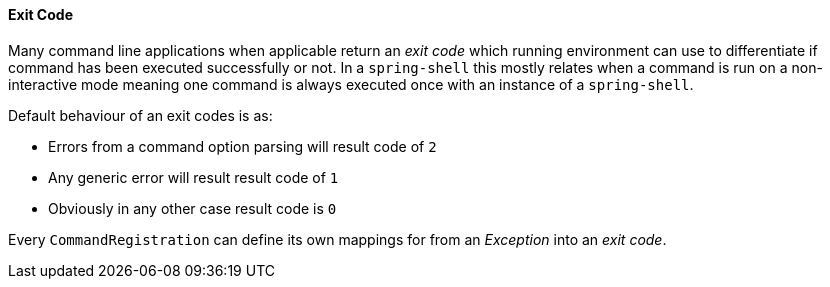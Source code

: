 [[dynamic-command-exitcode]]
==== Exit Code
Many command line applications when applicable return an _exit code_ which running environment
can use to differentiate if command has been executed successfully or not. In a `spring-shell`
this mostly relates when a command is run on a non-interactive mode meaning one command
is always executed once with an instance of a `spring-shell`.

Default behaviour of an exit codes is as:

- Errors from a command option parsing will result code of `2`
- Any generic error will result result code of `1`
- Obviously in any other case result code is `0`

Every `CommandRegistration` can define its own mappings for from an _Exception_ into an
_exit code_.

